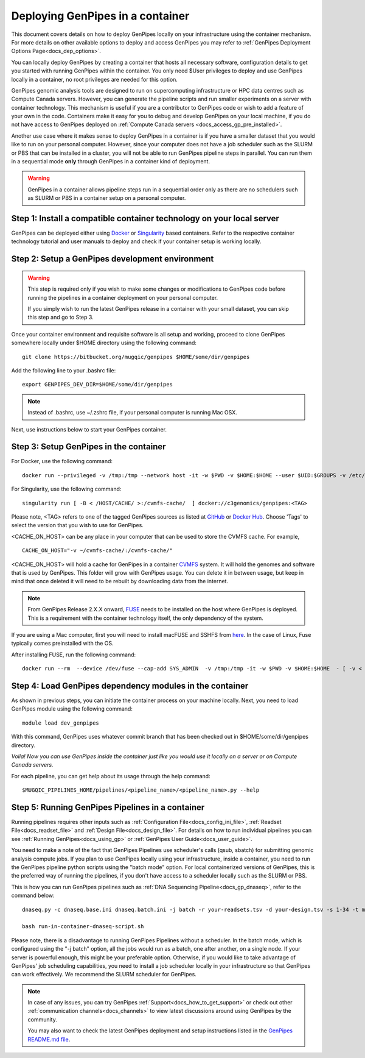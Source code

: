 .. _docs_dep_gp_container:

.. spelling::

        supercomputing
	dropdown
        genpipes
        qsub
        sbatch
        zshrc
        macFUSE

Deploying GenPipes in a container
=================================

This document covers details on how to deploy GenPipes locally on your infrastructure using the container mechanism. For more details on other available options to deploy and access GenPipes you may refer to :ref:`GenPipes Deployment Options Page<docs_dep_options>`.

You can locally deploy GenPipes by creating a container that hosts all necessary software, configuration details to get you started with running GenPipes within the container. You only need $User privileges to deploy and use GenPipes locally in a container, no root privileges are needed for this option.

GenPipes genomic analysis tools are designed to run on supercomputing infrastructure or HPC data centres such as Compute Canada servers. However, you can generate the pipeline scripts and run smaller experiments on a server with container technology. This mechanism is useful if you are a contributor to GenPipes code or wish to add a feature of your own in the code. Containers make it easy for you to debug and develop GenPipes on your local machine, if you do not have access to GenPipes deployed on :ref:`Compute Canada servers <docs_access_gp_pre_installed>`.

Another use case where it makes sense to deploy GenPipes in a container is if you have a smaller dataset that you would like to run on your personal computer. However, since your computer does not have a job scheduler such as the SLURM or PBS that can be installed in a cluster, you will not be able to run GenPipes pipeline steps in parallel. You can run them in a sequential mode **only** through GenPipes in a container kind of deployment.

.. warning::

     GenPipes in a container allows pipeline steps run in a sequential order only as there are no schedulers such as SLURM or PBS in a container setup on a personal computer. 

Step 1: Install a compatible container technology on your local server
----------------------------------------------------------------------

GenPipes can be deployed either using `Docker <https://docs.docker.com/install/>`_ or `Singularity <https://singularity.lbl.gov/index.html>`_ based containers. Refer to the respective container technology tutorial and user manuals to deploy and check if your container setup is working locally.

Step 2: Setup a GenPipes development environment
------------------------------------------------

.. warning::

   This step is required only if you wish to make some changes or modifications to GenPipes code before running the pipelines in a container deployment on your personal computer.

   If you simply wish to run the latest GenPipes release in a container with your small dataset, you can skip this step and go to Step 3.

Once your container environment and requisite software is all setup and working, proceed to clone GenPipes somewhere locally under $HOME directory using the following command:

::

  git clone https://bitbucket.org/mugqic/genpipes $HOME/some/dir/genpipes

Add the following line to your .bashrc file:

::

  export GENPIPES_DEV_DIR=$HOME/some/dir/genpipes

.. note::

     Instead of .bashrc, use ~/.zshrc file, if your personal computer is running Mac OSX.

Next, use instructions below to start your GenPipes container.

Step 3: Setup GenPipes in the container
----------------------------------------

For Docker, use the following command:

::

  docker run --privileged -v /tmp:/tmp --network host -it -w $PWD -v $HOME:$HOME --user $UID:$GROUPS -v /etc/group:/etc/group  -v /etc/passwd:/etc/passwd  [ -v < CACHE_ON_HOST >:/cvmfs-cache/ ] c3genomics/genpipes:<TAG>

For Singularity, use the following command:

::

  singularity run [ -B < /HOST/CACHE/ >:/cvmfs-cache/  ] docker://c3genomics/genpipes:<TAG>

Please note, <TAG> refers to one of the tagged GenPipes sources as listed at `GitHub <https://github.com/c3g/genpipes_in_a_container/tags>`_ or `Docker Hub <https://hub.docker.com/r/c3genomics/genpipes/tags>`_. Choose 'Tags' to select the version that you wish to use for GenPipes.

<CACHE_ON_HOST> can be any place in your computer that can be used to store the CVMFS cache. For example,

::

  CACHE_ON_HOST="-v ~/cvmfs-cache/:/cvmfs-cache/" 

<CACHE_ON_HOST> will hold a cache for GenPipes in a container `CVMFS <https://cernvm.cern.ch/portal/filesystem>`_ system. It will hold the genomes and software that is used by GenPipes. This folder will grow with GenPipes usage. You can delete it in between usage, but keep in mind that once deleted it will need to be rebuilt by downloading data from the internet.

.. note::

     From GenPipes Release 2.X.X onward, `FUSE <https://en.wikipedia.org/wiki/Filesystem_in_Userspace>`_ needs to be installed on the host where GenPipes is deployed. This is a requirement with the container technology itself, the only dependency of the system.

If you are using a Mac computer, first you will need to install macFUSE and SSHFS from `here <https://osxfuse.github.io/>`_. In the case of Linux, Fuse typically comes preinstalled with the OS.

After installing FUSE, run the following command:

::

  docker run --rm  --device /dev/fuse --cap-add SYS_ADMIN  -v /tmp:/tmp -it -w $PWD -v $HOME:$HOME  - [ -v < CACHE_ON_HOST >:/cvmfs-cache/ ]  c3genomics/genpipes:<TAG>


Step 4: Load GenPipes dependency modules in the container
-----------------------------------------------------------

As shown in previous steps, you can initiate the container process on your machine locally. Next, you need to load GenPipes module using the following command:

::

  module load dev_genpipes

With this command, GenPipes uses whatever commit branch that has been checked out in $HOME/some/dir/genpipes directory.

*Voila! Now you can use GenPipes inside the container just like you would use it locally on a server or on Compute Canada servers.*

For each pipeline, you can get help about its usage through the help command:

::

  $MUGQIC_PIPELINES_HOME/pipelines/<pipeline_name>/<pipeline_name>.py --help

Step 5: Running GenPipes Pipelines in a container
--------------------------------------------------

Running pipelines requires other inputs such as :ref:`Configuration File<docs_config_ini_file>`, :ref:`Readset File<docs_readset_file>` and :ref:`Design File<docs_design_file>`. For details on how to run individual pipelines you can see :ref:`Running GenPipes<docs_using_gp>` or :ref:`GenPipes User Guide<docs_user_guide>`.

You need to make a note of the fact that GenPipes Pipelines use scheduler's calls (qsub, sbatch) for submitting genomic analysis compute jobs. If you plan to use GenPipes locally using your infrastructure, inside a container, you need to run the GenPipes pipeline python scripts using the "batch mode" option.  For local containerized versions of GenPipes, this is the preferred way of running the pipelines, if you don't have access to a scheduler locally such as the SLURM or PBS.  

This is how you can run GenPipes pipelines such as :ref:`DNA Sequencing Pipeline<docs_gp_dnaseq>`, refer to the command below:

::

  dnaseq.py -c dnaseq.base.ini dnaseq.batch.ini -j batch -r your-readsets.tsv -d your-design.tsv -s 1-34 -t mugqic > run-in-container-dnaseq-script.sh
   
  bash run-in-container-dnaseq-script.sh

Please note, there is a disadvantage to running GenPipes Pipelines without a scheduler.  In the batch mode, which is configured using the "-j batch" option, all the jobs would run as a batch, one after another, on a single node.  If your server is powerful enough, this might be your preferable option.  Otherwise, if you would like to take advantage of GenPipes' job scheduling capabilities, you need to install a job scheduler locally in your infrastructure so that GenPipes can work effectively.  We recommend the SLURM scheduler for GenPipes.

.. note::

    In case of any issues, you can try GenPipes :ref:`Support<docs_how_to_get_support>` or check out other :ref:`communication channels<docs_channels>` to view latest discussions around using GenPipes by the community.

    You may also want to check the latest GenPipes deployment and setup instructions listed in the `GenPipes README.md file <https://bitbucket.org/mugqic/genpipes_in_a_container/src/master/README.md>`_.
  
